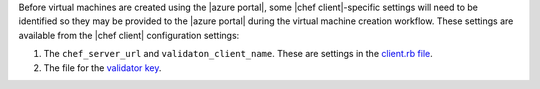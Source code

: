 .. The contents of this file are included in multiple topics.
.. This file should not be changed in a way that hinders its ability to appear in multiple documentation sets.

Before virtual machines are created using the |azure portal|, some |chef client|-specific settings will need to be identified so they may be provided to the |azure portal| during the virtual machine creation workflow. These settings are available from the |chef client| configuration settings:

#. The ``chef_server_url`` and ``validaton_client_name``. These are settings in the `client.rb file <http://docs.opscode.com/config_rb_client.html>`_.

#. The file for the `validator key <http://docs.opscode.com/chef_private_keys.html>`_.
